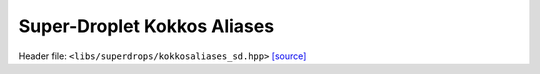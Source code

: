 Super-Droplet Kokkos Aliases
=============================

Header file: ``<libs/superdrops/kokkosaliases_sd.hpp>``
`[source] <https://github.com/yoctoyotta1024/CLEO/blob/main/libs/superdrops/kokkosaliases_sd.hpp>`_

.. doxygenfile:: libs/superdrops/kokkosaliases_sd.hpp
   :project: superdrops

